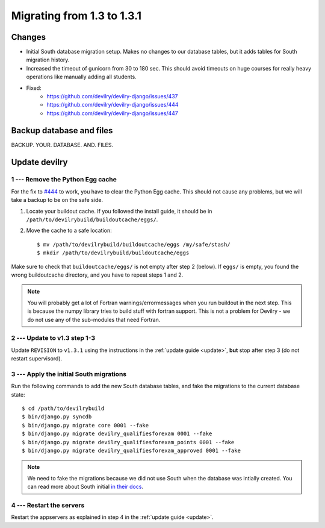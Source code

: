 .. _version1.3.1:

==============================
Migrating from 1.3 to 1.3.1
==============================


Changes
#############
- Initial South database migration setup. Makes no changes to our database
  tables, but it adds tables for South migration history.
- Increased the timeout of gunicorn from 30 to 180 sec. This should avoid
  timeouts on huge courses for really heavy operations like manually adding all
  students.
- Fixed:
    - https://github.com/devilry/devilry-django/issues/437
    - https://github.com/devilry/devilry-django/issues/444
    - https://github.com/devilry/devilry-django/issues/447

.. seealso:: http://devilry.readthedocs.org/en/latest/releasenotes-1.3.1.html


Backup database and files
###############################
BACKUP. YOUR. DATABASE. AND. FILES.


Update devilry
##############


1 --- Remove the Python Egg cache
=================================
For the fix to `#444 <https://github.com/devilry/devilry-django/issues/444>`_
to work, you have to clear the Python Egg cache. This should not cause any
problems, but we will take a backup to be on the safe side.

1. Locate your buildout cache. If you followed the install guide, it should be
   in ``/path/to/devilrybuild/buildoutcache/eggs/``.
2. Move the cache to a safe location::

    $ mv /path/to/devilrybuild/buildoutcache/eggs /my/safe/stash/
    $ mkdir /path/to/devilrybuild/buildoutcache/eggs

Make sure to check that ``buildoutcache/eggs/`` is not empty after step 2
(below). If ``eggs/`` is empty, you found the wrong buildoutcache directory,
and you have to repeat steps 1 and 2.

.. note::

    You will probably get a lot of Fortran warnings/errormessages when you run
    buildout in the next step. This is because the numpy library tries to build
    stuff with fortran support. This is not a problem for Devilry - we do not use
    any of the sub-modules that need Fortran.


2 --- Update to v1.3 step 1-3
=============================
Update ``REVISION`` to ``v1.3.1`` using the instructions in the :ref:`update guide <update>`,
**but** stop after step 3 (do not restart supervisord).


3 --- Apply the initial South migrations
========================================
Run the following commands to add the new South database tables, and fake the
migrations to the current database state::

    $ cd /path/to/devilrybuild
    $ bin/django.py syncdb
    $ bin/django.py migrate core 0001 --fake
    $ bin/django.py migrate devilry_qualifiesforexam 0001 --fake
    $ bin/django.py migrate devilry_qualifiesforexam_points 0001 --fake
    $ bin/django.py migrate devilry_qualifiesforexam_approved 0001 --fake

.. note::

    We need to fake the migrations because we did not use South when the
    database was intially created. You can read more about South initial
    `in their docs <http://south.readthedocs.org/en/latest/convertinganapp.html>`_.


4 --- Restart the servers
=========================
Restart the appservers as explained in step 4 in the :ref:`update guide <update>`.
